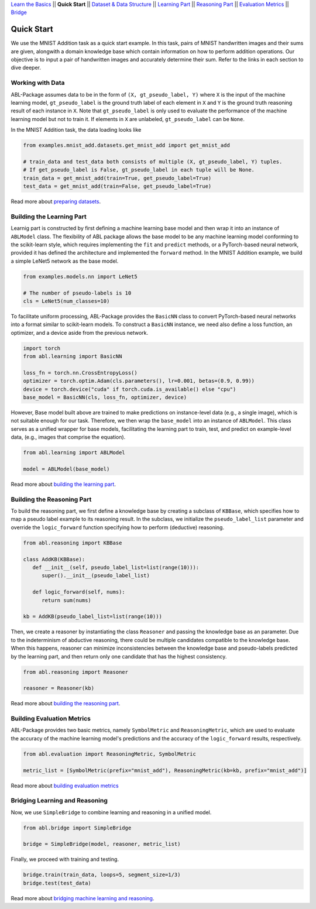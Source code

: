 `Learn the Basics <Basics.html>`_ ||
**Quick Start** ||
`Dataset & Data Structure <Datasets.html>`_ ||
`Learning Part <Learning.html>`_ ||
`Reasoning Part <Reasoning.html>`_ ||
`Evaluation Metrics <Evaluation.html>`_ ||
`Bridge <Bridge.html>`_ 

Quick Start
===========

We use the MNIST Addition task as a quick start example. In this task, pairs of MNIST handwritten images and their sums are given, alongwith a domain knowledge base which contain information on how to perform addition operations. Our objective is to input a pair of handwritten images and accurately determine their sum. Refer to the links in each section to dive deeper.

Working with Data
-----------------

ABL-Package assumes data to be in the form of ``(X, gt_pseudo_label, Y)``  where ``X`` is the input of the machine learning model, 
``gt_pseudo_label`` is the ground truth label of each element in ``X`` and ``Y`` is the ground truth reasoning result of each instance in ``X``. Note that ``gt_pseudo_label`` is only used to evaluate the performance of the machine learning model but not to train it. If elements in ``X`` are unlabeled, ``gt_pseudo_label`` can be ``None``.

In the MNIST Addition task, the data loading looks like

.. code:: python

   from examples.mnist_add.datasets.get_mnist_add import get_mnist_add
   
   # train_data and test_data both consists of multiple (X, gt_pseudo_label, Y) tuples.
   # If get_pseudo_label is False, gt_pseudo_label in each tuple will be None.
   train_data = get_mnist_add(train=True, get_pseudo_label=True)
   test_data = get_mnist_add(train=False, get_pseudo_label=True)

Read more about `preparing datasets <Datasets.html>`_.

Building the Learning Part
--------------------------

Learnig part is constructed by first defining a machine learning base model and then wrap it into an instance of ``ABLModel`` class. 
The flexibility of ABL package allows the base model to be any machine learning model conforming to the scikit-learn style, which requires implementing the ``fit`` and ``predict`` methods, or a PyTorch-based neural network, provided it has defined the architecture and implemented the ``forward`` method.
In the MNIST Addition example, we build a simple LeNet5 network as the base model.

.. code:: python

   from examples.models.nn import LeNet5

   # The number of pseudo-labels is 10
   cls = LeNet5(num_classes=10)

To facilitate uniform processing, ABL-Package provides the ``BasicNN`` class to convert PyTorch-based neural networks into a format similar to scikit-learn models. To construct a ``BasicNN`` instance, we need also define a loss function, an optimizer, and a device aside from the previous network.

.. code:: python

   import torch
   from abl.learning import BasicNN

   loss_fn = torch.nn.CrossEntropyLoss()
   optimizer = torch.optim.Adam(cls.parameters(), lr=0.001, betas=(0.9, 0.99))
   device = torch.device("cuda" if torch.cuda.is_available() else "cpu")
   base_model = BasicNN(cls, loss_fn, optimizer, device)

However, Base model built above are trained to make predictions on instance-level data (e.g., a single image), which is not suitable enough for our task. Therefore, we then wrap the ``base_model`` into an instance of ``ABLModel``. This class serves as a unified wrapper for base models, facilitating the learning part to train, test, and predict on example-level data, (e.g., images that comprise the equation).

.. code:: python

    from abl.learning import ABLModel

    model = ABLModel(base_model)

Read more about `building the learning part <Learning.html>`_.

Building the Reasoning Part
---------------------------

To build the reasoning part, we first define a knowledge base by
creating a subclass of ``KBBase``, which specifies how to map a pseudo 
label example to its reasoning result. In the subclass, we initialize the 
``pseudo_label_list`` parameter and override the ``logic_forward`` 
function specifying how to perform (deductive) reasoning.

.. code:: python

   from abl.reasoning import KBBase

   class AddKB(KBBase):
      def __init__(self, pseudo_label_list=list(range(10))):
         super().__init__(pseudo_label_list)

      def logic_forward(self, nums):
         return sum(nums)

   kb = AddKB(pseudo_label_list=list(range(10)))

Then, we create a reasoner by instantiating the class
``Reasoner`` and passing the knowledge base as an parameter.
Due to the indeterminism of abductive reasoning, there could 
be multiple candidates compatible to the knowledge base. 
When this happens, reasoner can minimize inconsistencies between 
the knowledge base and pseudo-labels predicted by the learning part, 
and then return only one candidate that has the highest consistency.

.. code:: python

   from abl.reasoning import Reasoner
   
   reasoner = Reasoner(kb)

Read more about `building the reasoning part <Reasoning.html>`_. 

Building Evaluation Metrics
---------------------------

ABL-Package provides two basic metrics, namely ``SymbolMetric`` and ``ReasoningMetric``, which are used to evaluate the accuracy of the machine learning model's predictions and the accuracy of the ``logic_forward`` results, respectively.

.. code:: python

   from abl.evaluation import ReasoningMetric, SymbolMetric

   metric_list = [SymbolMetric(prefix="mnist_add"), ReasoningMetric(kb=kb, prefix="mnist_add")]

Read more about `building evaluation metrics <Evaluation.html>`_

Bridging Learning and Reasoning
---------------------------------------

Now, we use ``SimpleBridge`` to combine learning and reasoning in a unified model.

.. code:: python

   from abl.bridge import SimpleBridge

   bridge = SimpleBridge(model, reasoner, metric_list)

Finally, we proceed with training and testing.

.. code:: python

   bridge.train(train_data, loops=5, segment_size=1/3)
   bridge.test(test_data)

Read more about `bridging machine learning and reasoning <Bridge.html>`_.

